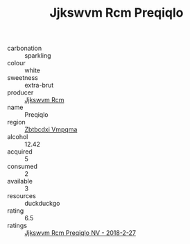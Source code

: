 :PROPERTIES:
:ID:                     53926fed-0f93-4afb-967c-aa9f9f73e24b
:END:
#+TITLE: Jjkswvm Rcm Preqiqlo 

- carbonation :: sparkling
- colour :: white
- sweetness :: extra-brut
- producer :: [[id:f56d1c8d-34f6-4471-99e0-b868e6e4169f][Jjkswvm Rcm]]
- name :: Preqiqlo
- region :: [[id:08e83ce7-812d-40f4-9921-107786a1b0fe][Zbtbcdxi Vmpqma]]
- alcohol :: 12.42
- acquired :: 5
- consumed :: 2
- available :: 3
- resources :: duckduckgo
- rating :: 6.5
- ratings :: [[id:7639d345-6f8e-4622-bf8c-54fa39d797a1][Jjkswvm Rcm Preqiqlo NV - 2018-2-27]]


